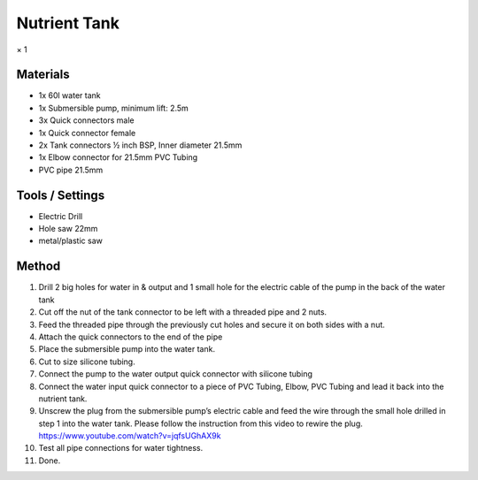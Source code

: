 Nutrient Tank
=================================================================================
× 1

Materials
----------------
- 1x 60l water tank
- 1x Submersible pump, minimum lift: 2.5m
- 3x Quick connectors male
- 1x Quick connector female
- 2x Tank connectors ½ inch BSP, Inner diameter 21.5mm
- 1x Elbow connector for 21.5mm PVC Tubing
- PVC pipe 21.5mm

Tools / Settings
----------------
- Electric Drill
- Hole saw 22mm
- metal/plastic saw

Method
----------------
1. Drill 2 big holes for water in & output and 1 small hole for the electric cable of the pump in the back of the water tank
2. Cut off the nut of the tank connector to be left with a threaded pipe and 2 nuts.
3. Feed the threaded pipe through the previously cut holes and secure it on both sides with a nut.
4. Attach the quick connectors to the end of the pipe
5. Place the submersible pump into the water tank.
6. Cut to size silicone tubing.
7. Connect the pump to the water output quick connector with silicone tubing
8. Connect the water input quick connector to a piece of PVC Tubing, Elbow, PVC Tubing and lead it back into the nutrient tank.
9. Unscrew the plug from the submersible pump’s electric cable and feed the wire through the small hole drilled in step 1 into the water tank. Please follow the instruction from this video to rewire the plug. https://www.youtube.com/watch?v=jqfsUGhAX9k
10. Test all pipe connections for water tightness.
11. Done.
